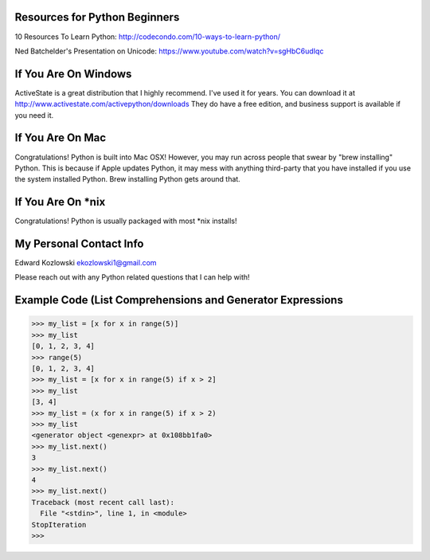 Resources for Python Beginners
------------------------------

10 Resources To Learn Python:  http://codecondo.com/10-ways-to-learn-python/


Ned Batchelder's Presentation on Unicode:  https://www.youtube.com/watch?v=sgHbC6udIqc

If You Are On Windows
---------------------

ActiveState is a great distribution that I highly recommend.  I've used it for years.  You can download it at http://www.activestate.com/activepython/downloads  They do have a free edition, and business support is available if you need it.

If You Are On Mac
-----------------

Congratulations!  Python is built into Mac OSX!  However, you may run across people that swear by "brew installing" Python.  This is because if Apple updates Python, it may mess with anything third-party that you have installed if you use the system installed Python.  Brew installing Python gets around that.

If You Are On *nix
------------------

Congratulations!  Python is usually packaged with most \*nix installs!

My Personal Contact Info
------------------------

Edward Kozlowski
ekozlowski1@gmail.com

Please reach out with any Python related questions that I can help with!

Example Code (List Comprehensions and Generator Expressions
-----------------------------------------------------------

>>> my_list = [x for x in range(5)]
>>> my_list
[0, 1, 2, 3, 4]
>>> range(5)
[0, 1, 2, 3, 4]
>>> my_list = [x for x in range(5) if x > 2]
>>> my_list
[3, 4]
>>> my_list = (x for x in range(5) if x > 2)
>>> my_list
<generator object <genexpr> at 0x108bb1fa0>
>>> my_list.next()
3
>>> my_list.next()
4
>>> my_list.next()
Traceback (most recent call last):
  File "<stdin>", line 1, in <module>
StopIteration
>>>
